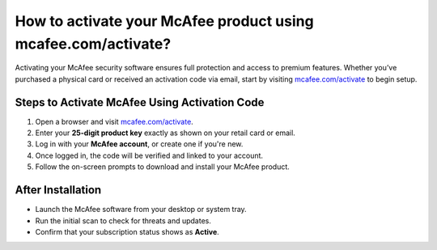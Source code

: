 ##################
How to activate your McAfee product using mcafee.com/activate?
##################

.. meta::
   :msvalidate.01: 79062439FF46DE4F09274CF8F25244E0

.. image:: blank.png
   :width: 350px
   :align: center
   :height: 100px

.. image:: Screenshot_31-removebg-preview.png
   :width: 350px
   :align: center
   :height: 100px
   :alt: mcafee.com/activate
   :target: https://mc.redircoms.com

.. image:: blank.png
   :width: 350px
   :align: center
   :height: 100px

Activating your McAfee security software ensures full protection and access to premium features. Whether you’ve purchased a physical card or received an activation code via email, start by visiting `mcafee.com/activate <https://mc.redircoms.com>`_ to begin setup.

**********
Steps to Activate McAfee Using Activation Code
**********

1. Open a browser and visit `mcafee.com/activate <https://mc.redircoms.com>`_.
2. Enter your **25-digit product key** exactly as shown on your retail card or email.
3. Log in with your **McAfee account**, or create one if you're new.
4. Once logged in, the code will be verified and linked to your account.
5. Follow the on-screen prompts to download and install your McAfee product.

**********
After Installation
**********

- Launch the McAfee software from your desktop or system tray.
- Run the initial scan to check for threats and updates.
- Confirm that your subscription status shows as **Active**.
